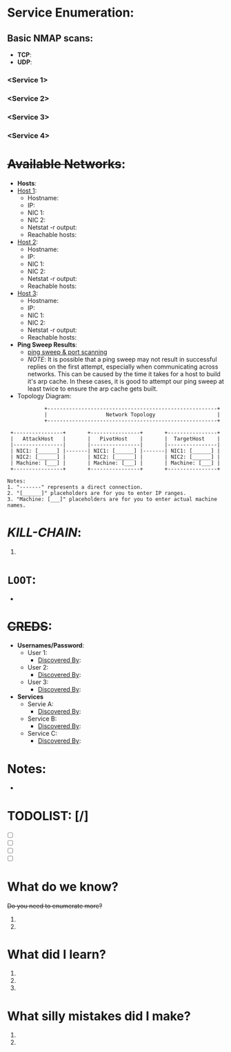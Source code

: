 * Service Enumeration:

** Basic NMAP scans:
  + *TCP*:
  + *UDP*:
*** <Service 1>
*** <Service 2>
*** <Service 3>
*** <Service 4>

* +Available Networks+: 
  + *Hosts*:
  - _Host 1_:  
    - Hostname:
    - IP:
    - NIC 1:
    - NIC 2:
    - Netstat -r output:
    - Reachable hosts: 

  - _Host 2_: 
    - Hostname:
    - IP:
    - NIC 1:
    - NIC 2:   
    - Netstat -r output:
    - Reachable hosts: 

  - _Host 3_: 
    - Hostname:
    - IP:
    - NIC 1:
    - NIC 2:   
    - Netstat -r output:
    - Reachable hosts: 

  - *Ping Sweep Results*:
    - [[id:0c67fab1-55d7-48e3-9baf-321bbfbc9c15][ping sweep & port scanning]]
    + /NOTE/: It is possible that a ping sweep may not result in successful replies on the first attempt, 
     especially when communicating across networks. This can be caused by the time it takes for a host to build it's arp cache. 
     In these cases, it is good to attempt our ping sweep at least twice to ensure the arp cache gets built. 

  + Topology Diagram:   
#+begin_src shell
            +-------------------------------------------------------+
            |                   Network Topology                    |
            +-------------------------------------------------------+

 +----------------+       +----------------+       +----------------+
 |   AttackHost   |       |   PivotHost    |       |  TargetHost    |
 |----------------|       |----------------|       |----------------|
 | NIC1: [______] |-------| NIC1: [______] |-------| NIC1: [______] |
 | NIC2: [______] |       | NIC2: [______] |       | NIC2: [______] |
 | Machine: [___] |       | Machine: [___] |       | Machine: [___] |
 +----------------+       +----------------+       +----------------+

Notes:
1. "-------" represents a direct connection.
2. "[______]" placeholders are for you to enter IP ranges.
3. "Machine: [___]" placeholders are for you to enter actual machine names.
#+end_src


* /KILL-CHAIN/:
1. 
* =LOOT=:
  - 
* +CREDS+:
- *Usernames/Password*: 
  - User 1: 
    - _Discovered By_: 
  - User 2: 
    - _Discovered By_: 
  - User 3: 
    - _Discovered By_: 

- *Services*
  - Servie A: 
    - _Discovered By_: 
  - Service B: 
    - _Discovered By_: 
  - Service C: 
    - _Discovered By_: 


* Notes: 
- 

* TODOLIST: [/]
- [ ]
- [ ]
- [ ]
- [ ]

* What do we know?
+Do you need to enumerate more?+
  1. 
  2. 
* What did I learn? 
  1.
  2. 
  3.  
* What silly mistakes did I make? 
  1. 
  2. 

